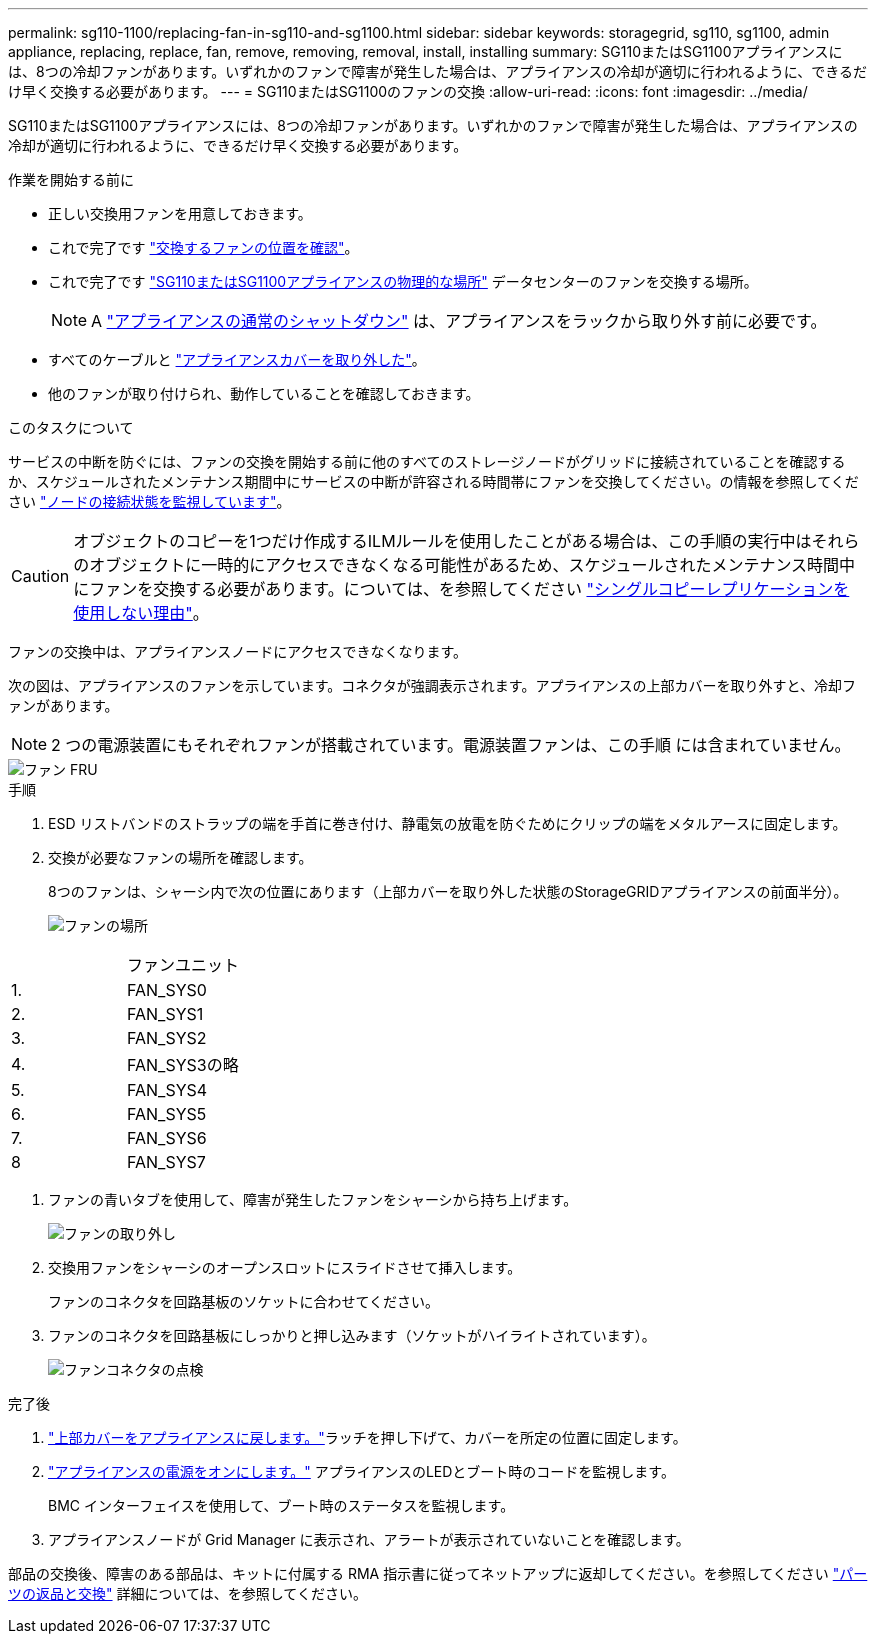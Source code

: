 ---
permalink: sg110-1100/replacing-fan-in-sg110-and-sg1100.html 
sidebar: sidebar 
keywords: storagegrid, sg110, sg1100, admin appliance, replacing, replace, fan, remove, removing, removal, install, installing 
summary: SG110またはSG1100アプライアンスには、8つの冷却ファンがあります。いずれかのファンで障害が発生した場合は、アプライアンスの冷却が適切に行われるように、できるだけ早く交換する必要があります。 
---
= SG110またはSG1100のファンの交換
:allow-uri-read: 
:icons: font
:imagesdir: ../media/


[role="lead"]
SG110またはSG1100アプライアンスには、8つの冷却ファンがあります。いずれかのファンで障害が発生した場合は、アプライアンスの冷却が適切に行われるように、できるだけ早く交換する必要があります。

.作業を開始する前に
* 正しい交換用ファンを用意しておきます。
* これで完了です link:verify-component-to-replace.html["交換するファンの位置を確認"]。
* これで完了です link:locating-sg110-and-sg1100-in-data-center.html["SG110またはSG1100アプライアンスの物理的な場所"] データセンターのファンを交換する場所。
+

NOTE: A link:power-sg110-and-sg1100-off-on.html#shut-down-the-sg110-or-sg1100-appliance["アプライアンスの通常のシャットダウン"] は、アプライアンスをラックから取り外す前に必要です。

* すべてのケーブルと link:reinstalling-sg110-and-sg1100-cover.html["アプライアンスカバーを取り外した"]。
* 他のファンが取り付けられ、動作していることを確認しておきます。


.このタスクについて
サービスの中断を防ぐには、ファンの交換を開始する前に他のすべてのストレージノードがグリッドに接続されていることを確認するか、スケジュールされたメンテナンス期間中にサービスの中断が許容される時間帯にファンを交換してください。の情報を参照してください https://docs.netapp.com/us-en/storagegrid-118/monitor/monitoring-system-health.html#monitor-node-connection-states["ノードの接続状態を監視しています"^]。


CAUTION: オブジェクトのコピーを1つだけ作成するILMルールを使用したことがある場合は、この手順の実行中はそれらのオブジェクトに一時的にアクセスできなくなる可能性があるため、スケジュールされたメンテナンス時間中にファンを交換する必要があります。については、を参照してください https://docs.netapp.com/us-en/storagegrid-118/ilm/why-you-should-not-use-single-copy-replication.html["シングルコピーレプリケーションを使用しない理由"^]。

ファンの交換中は、アプライアンスノードにアクセスできなくなります。

次の図は、アプライアンスのファンを示しています。コネクタが強調表示されます。アプライアンスの上部カバーを取り外すと、冷却ファンがあります。


NOTE: 2 つの電源装置にもそれぞれファンが搭載されています。電源装置ファンは、この手順 には含まれていません。

image::../media/sgf6112_fan_fru.png[ファン FRU]

.手順
. ESD リストバンドのストラップの端を手首に巻き付け、静電気の放電を防ぐためにクリップの端をメタルアースに固定します。
. 交換が必要なファンの場所を確認します。
+
8つのファンは、シャーシ内で次の位置にあります（上部カバーを取り外した状態のStorageGRIDアプライアンスの前面半分）。

+
image::../media/SGF6112-fan-locations.png[ファンの場所]



|===


|  | ファンユニット 


 a| 
1.
 a| 
FAN_SYS0



 a| 
2.
 a| 
FAN_SYS1



 a| 
3.
 a| 
FAN_SYS2



 a| 
4.
 a| 
FAN_SYS3の略



 a| 
5.
 a| 
FAN_SYS4



 a| 
6.
 a| 
FAN_SYS5



 a| 
7.
 a| 
FAN_SYS6



 a| 
8
 a| 
FAN_SYS7

|===
. ファンの青いタブを使用して、障害が発生したファンをシャーシから持ち上げます。
+
image::../media/fan_removal.png[ファンの取り外し]

. 交換用ファンをシャーシのオープンスロットにスライドさせて挿入します。
+
ファンのコネクタを回路基板のソケットに合わせてください。

. ファンのコネクタを回路基板にしっかりと押し込みます（ソケットがハイライトされています）。
+
image::../media/sgf6112_fan_socket_check.png[ファンコネクタの点検]



.完了後
. link:reinstalling-sg110-and-sg1100-cover.html["上部カバーをアプライアンスに戻します。"]ラッチを押し下げて、カバーを所定の位置に固定します。
. link:power-sg110-and-sg1100-off-on.html["アプライアンスの電源をオンにします。"] アプライアンスのLEDとブート時のコードを監視します。
+
BMC インターフェイスを使用して、ブート時のステータスを監視します。

. アプライアンスノードが Grid Manager に表示され、アラートが表示されていないことを確認します。


部品の交換後、障害のある部品は、キットに付属する RMA 指示書に従ってネットアップに返却してください。を参照してください https://mysupport.netapp.com/site/info/rma["パーツの返品と交換"^] 詳細については、を参照してください。

